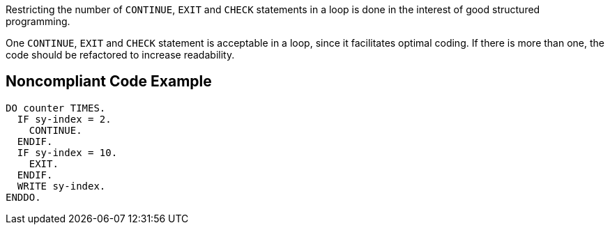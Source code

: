 Restricting the number of ``++CONTINUE++``, ``++EXIT++`` and ``++CHECK++`` statements in a loop is done in the interest of good structured programming.

One ``++CONTINUE++``, ``++EXIT++`` and ``++CHECK++`` statement is acceptable in a loop, since it facilitates optimal coding. If there is more than one, the code should be refactored to increase readability.

== Noncompliant Code Example

----
DO counter TIMES.
  IF sy-index = 2.
    CONTINUE.
  ENDIF.
  IF sy-index = 10.
    EXIT.
  ENDIF.
  WRITE sy-index.
ENDDO.
----
